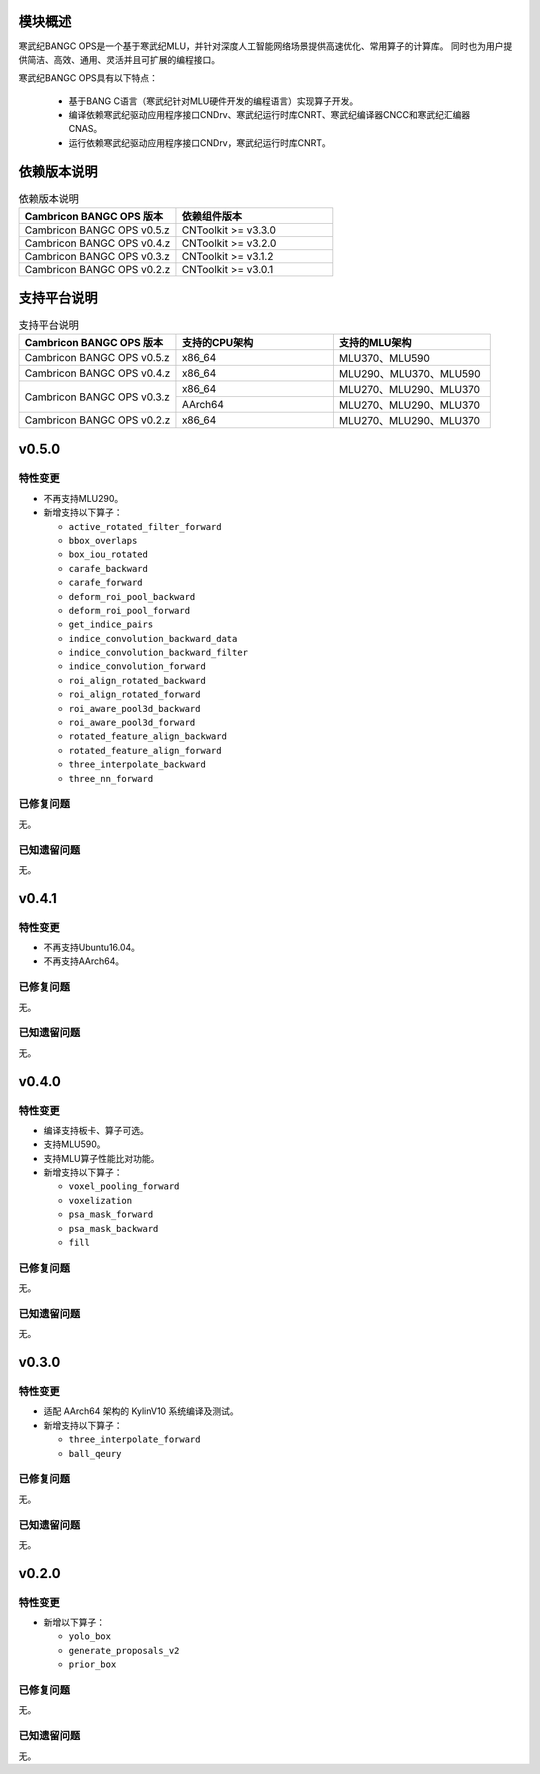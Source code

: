 模块概述
-------------------
寒武纪BANGC OPS是一个基于寒武纪MLU，并针对深度人工智能网络场景提供高速优化、常用算子的计算库。
同时也为用户提供简洁、高效、通用、灵活并且可扩展的编程接口。

寒武纪BANGC OPS具有以下特点：

  - 基于BANG C语言（寒武纪针对MLU硬件开发的编程语言）实现算子开发。
  - 编译依赖寒武纪驱动应用程序接口CNDrv、寒武纪运行时库CNRT、寒武纪编译器CNCC和寒武纪汇编器CNAS。
  - 运行依赖寒武纪驱动应用程序接口CNDrv，寒武纪运行时库CNRT。


依赖版本说明
------------------

.. table:: 依赖版本说明
    :class: longtable
    :widths: 3 3

    +----------------------------+-----------------------------+
    | Cambricon BANGC OPS 版本   | 依赖组件版本                |
    +============================+=============================+
    | Cambricon BANGC OPS v0.5.z | CNToolkit >= v3.3.0         |
    +----------------------------+-----------------------------+
    | Cambricon BANGC OPS v0.4.z | CNToolkit >= v3.2.0         |
    +----------------------------+-----------------------------+
    | Cambricon BANGC OPS v0.3.z | CNToolkit >= v3.1.2         |
    +----------------------------+-----------------------------+
    | Cambricon BANGC OPS v0.2.z | CNToolkit >= v3.0.1         |
    +----------------------------+-----------------------------+


支持平台说明
------------------

.. table:: 支持平台说明
    :class: longtable
    :widths: 3 3 3

    +----------------------------+------------------------+--------------------------------+
    | Cambricon BANGC OPS 版本   | 支持的CPU架构          | 支持的MLU架构                  |
    +============================+========================+================================+
    | Cambricon BANGC OPS v0.5.z | x86_64                 | MLU370、MLU590                 |
    +----------------------------+------------------------+--------------------------------+
    | Cambricon BANGC OPS v0.4.z | x86_64                 | MLU290、MLU370、MLU590         |
    +----------------------------+------------------------+--------------------------------+
    | Cambricon BANGC OPS v0.3.z | x86_64                 | MLU270、MLU290、MLU370         |
    |                            +------------------------+--------------------------------+
    |                            | AArch64                | MLU270、MLU290、MLU370         |
    +----------------------------+------------------------+--------------------------------+
    | Cambricon BANGC OPS v0.2.z | x86_64                 | MLU270、MLU290、MLU370         |
    +----------------------------+------------------------+--------------------------------+

v0.5.0
-----------------

特性变更
~~~~~~~~~~~~~~~~~~~~~~

-  不再支持MLU290。
-  新增支持以下算子：

   * ``active_rotated_filter_forward``

   * ``bbox_overlaps``

   * ``box_iou_rotated``

   * ``carafe_backward``

   * ``carafe_forward``

   * ``deform_roi_pool_backward``

   * ``deform_roi_pool_forward``

   * ``get_indice_pairs``

   * ``indice_convolution_backward_data``

   * ``indice_convolution_backward_filter``

   * ``indice_convolution_forward``

   * ``roi_align_rotated_backward``

   * ``roi_align_rotated_forward``

   * ``roi_aware_pool3d_backward``

   * ``roi_aware_pool3d_forward``

   * ``rotated_feature_align_backward``

   * ``rotated_feature_align_forward``

   * ``three_interpolate_backward``

   * ``three_nn_forward``

已修复问题
~~~~~~~~~~~~~~~~~~~~~~

无。

已知遗留问题
~~~~~~~~~~~~~~~~~~~~~~

无。



v0.4.1
-----------------

特性变更
~~~~~~~~~~~~~~~~~~~~~~

-  不再支持Ubuntu16.04。
-  不再支持AArch64。

已修复问题
~~~~~~~~~~~~~~~~~~~~~~

无。

已知遗留问题
~~~~~~~~~~~~~~~~~~~~~~

无。


v0.4.0
-----------------

特性变更
~~~~~~~~~~~~~~~~~~~~~~

-  编译支持板卡、算子可选。
-  支持MLU590。
-  支持MLU算子性能比对功能。
-  新增支持以下算子：

   * ``voxel_pooling_forward``

   * ``voxelization``

   * ``psa_mask_forward``

   * ``psa_mask_backward``

   * ``fill``

已修复问题
~~~~~~~~~~~~~~~~~~~~~~

无。

已知遗留问题
~~~~~~~~~~~~~~~~~~~~~~

无。


v0.3.0
-----------------

特性变更
~~~~~~~~~~~~~~~~~~~~~~

- 适配 AArch64 架构的 KylinV10 系统编译及测试。
- 新增支持以下算子：

  * ``three_interpolate_forward``

  * ``ball_qeury``

已修复问题
~~~~~~~~~~~~~~~~~~~~~~

无。

已知遗留问题
~~~~~~~~~~~~~~~~~~~~~~

无。


v0.2.0
-----------------

特性变更
~~~~~~~~~~~~~~~~~~~~~~

- 新增以下算子：

  * ``yolo_box``

  * ``generate_proposals_v2``

  * ``prior_box``

已修复问题
~~~~~~~~~~~~~~~~~~~~~~

无。

已知遗留问题
~~~~~~~~~~~~~~~~~~~~~~

无。
